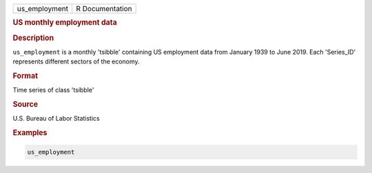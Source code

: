 .. container::

   .. container::

      ============= ===============
      us_employment R Documentation
      ============= ===============

      .. rubric:: US monthly employment data
         :name: us-monthly-employment-data

      .. rubric:: Description
         :name: description

      ``us_employment`` is a monthly 'tsibble' containing US employment
      data from January 1939 to June 2019. Each 'Series_ID' represents
      different sectors of the economy.

      .. rubric:: Format
         :name: format

      Time series of class 'tsibble'

      .. rubric:: Source
         :name: source

      U.S. Bureau of Labor Statistics

      .. rubric:: Examples
         :name: examples

      .. code:: R

         us_employment

